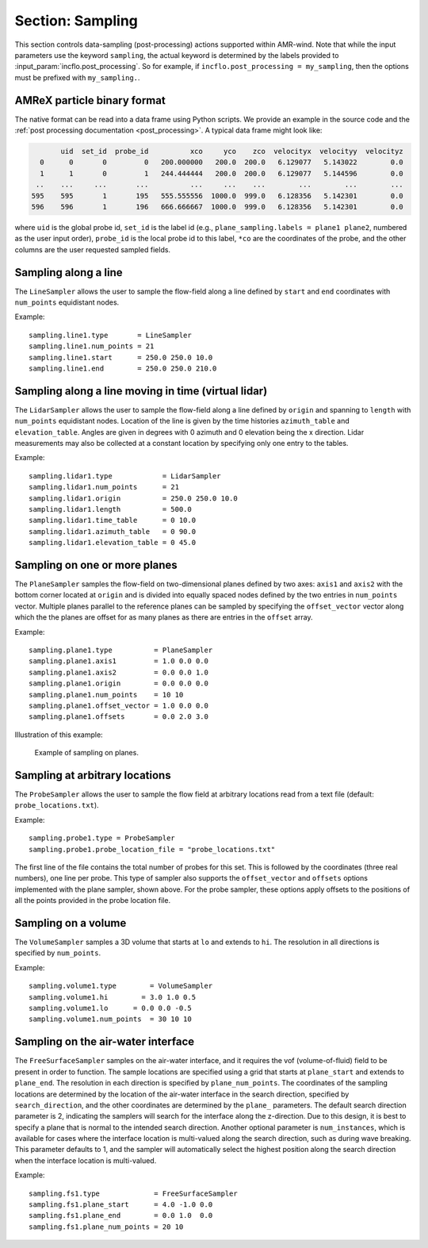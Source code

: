 .. _inputs_sampling:

Section: Sampling
~~~~~~~~~~~~~~~~~

This section controls data-sampling (post-processing) actions supported within
AMR-wind. Note that while the input parameters use the keyword ``sampling``, the
actual keyword is determined by the labels provided to
:input_param:`incflo.post_processing`. So for example, if
``incflo.post_processing = my_sampling``, then the options must be prefixed with
``my_sampling.``.

.. input_param:: sampling.output_frequency

   **type:** Integer, optional, default = 100

   Specify the output frequency (in timesteps) when data sampling is performed
   and output to disk.

.. input_param:: sampling.output_delay

   **type:** Integer, optional, default = 0

   Specify the output delay (in timesteps) when data sampling and output will begin
   during a simulation. E.g., a delay of 100 will wait until the hundredth timestep to
   check if, according to the output frequency, sampling should be performed and
   output to disk.

.. input_param:: sampling.output_format

   **type:** String, optional, default = "native"

   Specify the format of the data outputs. Currently the code supports the
   following formats

   ``native``
       AMReX particle binary format. This is the preferred output format for performance.

   ``ascii``
       AMReX particle ASCII format. Note, this can have significant impact
       on performance and must be used for debugging only.

   ``netcdf``
       This requires linking to the netcdf library. If netcdf is linked to AMR-Wind and output format
       is not specified then netcdf is chosen by default.

.. input_param:: sampling.labels

   **type:** List of one or more names

   Labels indicate the names of the different types of samplers (e.g., line,
   plane, probes) that are used to sample data from the flow field.

   For example, if the user uses

   Example::

      sampling.labels = line1 lidar1 plane1 probe1

   Then the code expects to read ``sampling.line1, sampling.plane1,
   sampling.probe1`` sections to determine the specific sampling probe information.

.. input_param:: sampling.fields

   **type:** List of one or more strings

   List of CFD simulation fields to sample and output

.. input_param:: sampling.int_fields

   **type:** List of one or more strings

   List of CFD simulation int fields to sample and output (e.g. mask_cell)

.. input_param:: sampling.derived_fields

   **type:** List of one or more strings

   List of CFD simulation derived fields to sample and output (e.g. mag_vorticity)

AMReX particle binary format
````````````````````````````

The native format can be read into a data frame using Python
scripts. We provide an example in the source code and the :ref:`post
processing documentation <post_processing>`. A typical data frame
might look like:

.. code::

          uid  set_id  probe_id          xco     yco    zco  velocityx  velocityy  velocityz
     0      0       0         0   200.000000   200.0  200.0   6.129077   5.143022        0.0
     1      1       0         1   244.444444   200.0  200.0   6.129077   5.144596        0.0
    ..    ...     ...       ...          ...     ...    ...        ...        ...        ...
   595    595       1       195   555.555556  1000.0  999.0   6.128356   5.142301        0.0
   596    596       1       196   666.666667  1000.0  999.0   6.128356   5.142301        0.0

where ``uid`` is the global probe id, ``set_id`` is the label id
(e.g., ``plane_sampling.labels = plane1 plane2``, numbered as the user
input order), ``probe_id`` is the local probe id to this label,
``*co`` are the coordinates of the probe, and the other columns are
the user requested sampled fields.

Sampling along a line
``````````````````````

The ``LineSampler`` allows the user to sample the flow-field along a line
defined by ``start`` and ``end`` coordinates with ``num_points`` equidistant
nodes.

Example::

  sampling.line1.type       = LineSampler
  sampling.line1.num_points = 21
  sampling.line1.start      = 250.0 250.0 10.0
  sampling.line1.end        = 250.0 250.0 210.0

Sampling along a line moving in time (virtual lidar)
``````````````````````````````````````````````````````

The ``LidarSampler`` allows the user to sample the flow-field along a line
defined by ``origin`` and spanning to ``length``
with ``num_points`` equidistant nodes.
Location of the line is given by the time histories
``azimuth_table`` and ``elevation_table``.
Angles are given in degrees with 0 azimuth and 0 elevation being the
x direction. Lidar measurements may also be collected at a constant location
by specifying only one entry to the tables.

Example::

  sampling.lidar1.type            = LidarSampler
  sampling.lidar1.num_points      = 21
  sampling.lidar1.origin          = 250.0 250.0 10.0
  sampling.lidar1.length          = 500.0
  sampling.lidar1.time_table      = 0 10.0
  sampling.lidar1.azimuth_table   = 0 90.0
  sampling.lidar1.elevation_table = 0 45.0

Sampling on one or more planes
```````````````````````````````

The ``PlaneSampler`` samples the flow-field on two-dimensional planes defined by
two axes: ``axis1`` and ``axis2`` with the bottom corner located at ``origin``
and is divided into equally spaced nodes defined by the two entries in
``num_points`` vector. Multiple planes parallel to the reference planes can be
sampled by specifying the ``offset_vector`` vector along which the the planes are
offset for as many planes as there are entries in the ``offset`` array.

Example::

  sampling.plane1.type          = PlaneSampler
  sampling.plane1.axis1         = 1.0 0.0 0.0
  sampling.plane1.axis2         = 0.0 0.0 1.0
  sampling.plane1.origin        = 0.0 0.0 0.0
  sampling.plane1.num_points    = 10 10
  sampling.plane1.offset_vector = 1.0 0.0 0.0
  sampling.plane1.offsets       = 0.0 2.0 3.0

Illustration of this example:

.. figure:: planesampler.png
   :alt: PlaneSampler
   :width: 800

   Example of sampling on planes.

Sampling at arbitrary locations
````````````````````````````````

The ``ProbeSampler`` allows the user to sample the flow field at arbitrary
locations read from a text file (default: ``probe_locations.txt``).

Example::

  sampling.probe1.type = ProbeSampler
  sampling.probe1.probe_location_file = "probe_locations.txt"

The first line of the file contains the total number of probes for this set.
This is followed by the coordinates (three real numbers), one line per probe.
This type of sampler also supports the ``offset_vector`` and ``offsets`` options
implemented with the plane sampler, shown above. For the probe sampler,
these options apply offsets to the positions of all the points provided in the
probe location file.

Sampling on a volume
`````````````````````

The ``VolumeSampler`` samples a 3D volume that starts at ``lo`` and
extends to ``hi``. The resolution in all directions is specified by
``num_points``.

Example::

  sampling.volume1.type        = VolumeSampler
  sampling.volume1.hi        = 3.0 1.0 0.5
  sampling.volume1.lo      = 0.0 0.0 -0.5
  sampling.volume1.num_points  = 30 10 10

Sampling on the air-water interface
```````````````````````````````````

The ``FreeSurfaceSampler`` samples on the air-water interface, and it requires the
vof (volume-of-fluid) field to be present in order to function. The sample locations
are specified using a grid that starts at ``plane_start`` and
extends to ``plane_end``. The resolution in each direction is specified by
``plane_num_points``. The coordinates of the sampling
locations are determined by the location of the air-water interface in the search
direction, specified by ``search_direction``, and the other coordinates are
determined by the ``plane_`` parameters. The default search direction parameter
is 2, indicating the samplers will search for the interface along the z-direction.
Due to this design, it is best to specify a plane that is normal to the intended
search direction. Another optional parameter is ``num_instances``, which is available
for cases where the interface location is multi-valued along the search direction,
such as during wave breaking. This parameter defaults to 1, and the sampler will
automatically select the highest position along the search direction when the interface
location is multi-valued.

Example::

  sampling.fs1.type             = FreeSurfaceSampler
  sampling.fs1.plane_start      = 4.0 -1.0 0.0
  sampling.fs1.plane_end        = 0.0 1.0  0.0
  sampling.fs1.plane_num_points = 20 10
